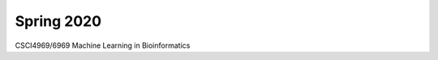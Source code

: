.. title: Courses
.. slug: courses
.. date: 2020-03-30 09:21:31 UTC-04:00
.. tags: 
.. category: 
.. link: 
.. description: 
.. type: text

Spring 2020
-----------

CSCI4969/6969 Machine Learning in Bioinformatics
